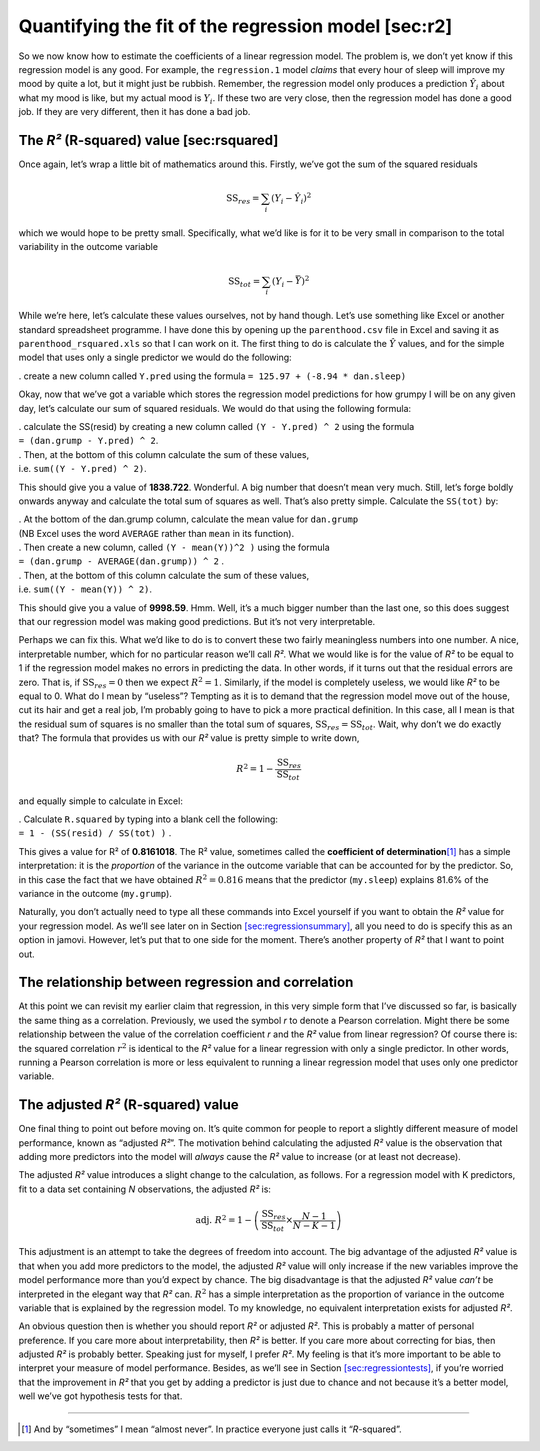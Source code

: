 .. sectionauthor:: `Danielle J. Navarro <https://djnavarro.net/>`_ and `David R. Foxcroft <https://www.davidfoxcroft.com/>`_

Quantifying the fit of the regression model [sec:r2]
----------------------------------------------------

So we now know how to estimate the coefficients of a linear regression
model. The problem is, we don’t yet know if this regression model is any
good. For example, the ``regression.1`` model *claims* that every hour
of sleep will improve my mood by quite a lot, but it might just be
rubbish. Remember, the regression model only produces a prediction
:math:`\hat{Y}_i` about what my mood is like, but my actual mood is
:math:`Y_i`. If these two are very close, then the regression model has
done a good job. If they are very different, then it has done a bad job.

The *R²* (R-squared) value [sec:rsquared]
~~~~~~~~~~~~~~~~~~~~~~~~~~~~~~~~~~~~~~~~~~~~~~~~

Once again, let’s wrap a little bit of mathematics around this. Firstly,
we’ve got the sum of the squared residuals

.. math:: \mbox{SS}_{res} = \sum_i (Y_i - \hat{Y}_i)^2

which we would hope to be pretty small. Specifically, what we’d like is
for it to be very small in comparison to the total variability in the
outcome variable

.. math:: \mbox{SS}_{tot} = \sum_i (Y_i - \bar{Y})^2

While we’re here, let’s calculate these values ourselves, not by hand
though. Let’s use something like Excel or another standard spreadsheet
programme. I have done this by opening up the ``parenthood.csv`` file in
Excel and saving it as ``parenthood_rsquared.xls`` so that I can work on
it. The first thing to do is calculate the :math:`\hat{Y}` values, and
for the simple model that uses only a single predictor we would do the
following:

. create a new column called ``Y.pred`` using the formula
``= 125.97 + (-8.94 * dan.sleep)``

Okay, now that we’ve got a variable which stores the regression model
predictions for how grumpy I will be on any given day, let’s calculate
our sum of squared residuals. We would do that using the following
formula:

| . calculate the SS(resid) by creating a new column called
  ``(Y - Y.pred) ^ 2`` using the formula
| ``= (dan.grump - Y.pred) ^ 2``.

| . Then, at the bottom of this column calculate the sum of these
  values,
| i.e. ``sum((Y - Y.pred) ^ 2)``.

This should give you a value of **1838.722**. Wonderful. A big number
that doesn’t mean very much. Still, let’s forge boldly onwards anyway
and calculate the total sum of squares as well. That’s also pretty
simple. Calculate the ``SS(tot)`` by:

| . At the bottom of the dan.grump column, calculate the mean value for
  ``dan.grump``
| (NB Excel uses the word ``AVERAGE`` rather than ``mean`` in its
  function).

| . Then create a new column, called ``(Y - mean(Y))^2 )`` using the
  formula
| ``= (dan.grump - AVERAGE(dan.grump)) ^ 2`` .

| . Then, at the bottom of this column calculate the sum of these
  values,
| i.e. ``sum((Y - mean(Y)) ^ 2)``.

This should give you a value of **9998.59**. Hmm. Well, it’s a much
bigger number than the last one, so this does suggest that our
regression model was making good predictions. But it’s not very
interpretable.

Perhaps we can fix this. What we’d like to do is to convert these two
fairly meaningless numbers into one number. A nice, interpretable
number, which for no particular reason we’ll call *R²*. What we
would like is for the value of *R²* to be equal to 1 if the
regression model makes no errors in predicting the data. In other words,
if it turns out that the residual errors are zero. That is, if
:math:`\mbox{SS}_{res} = 0` then we expect :math:`R^2 = 1`. Similarly,
if the model is completely useless, we would like *R²* to be
equal to 0. What do I mean by “useless”? Tempting as it is to demand
that the regression model move out of the house, cut its hair and get a
real job, I’m probably going to have to pick a more practical
definition. In this case, all I mean is that the residual sum of squares
is no smaller than the total sum of squares,
:math:`\mbox{SS}_{res} = \mbox{SS}_{tot}`. Wait, why don’t we do exactly
that? The formula that provides us with our *R²* value is pretty
simple to write down,

.. math:: R^2 = 1 - \frac{\mbox{SS}_{res}}{\mbox{SS}_{tot}}

and equally simple to calculate in Excel:

| . Calculate ``R.squared`` by typing into a blank cell the following:
| ``= 1 - (SS(resid) / SS(tot) )`` .

This gives a value for R² of **0.8161018**. The R²
value, sometimes called the **coefficient of determination**\ [#]_ has
a simple interpretation: it is the *proportion* of the variance in the
outcome variable that can be accounted for by the predictor. So, in this
case the fact that we have obtained :math:`R^2 = 0.816` means that the
predictor (``my.sleep``) explains 81.6% of the variance in the outcome
(``my.grump``).

Naturally, you don’t actually need to type all these commands into Excel
yourself if you want to obtain the *R²* value for your regression
model. As we’ll see later on in
Section `[sec:regressionsummary] <#sec:regressionsummary>`__, all you
need to do is specify this as an option in jamovi. However, let’s put
that to one side for the moment. There’s another property of *R²*
that I want to point out.

The relationship between regression and correlation
~~~~~~~~~~~~~~~~~~~~~~~~~~~~~~~~~~~~~~~~~~~~~~~~~~~

At this point we can revisit my earlier claim that regression, in this
very simple form that I’ve discussed so far, is basically the same thing
as a correlation. Previously, we used the symbol *r* to denote a
Pearson correlation. Might there be some relationship between the value
of the correlation coefficient *r* and the *R²* value from
linear regression? Of course there is: the squared correlation
:math:`r^2` is identical to the *R²* value for a linear
regression with only a single predictor. In other words, running a
Pearson correlation is more or less equivalent to running a linear
regression model that uses only one predictor variable.

The adjusted *R²* (R-squared) value
~~~~~~~~~~~~~~~~~~~~~~~~~~~~~~~~~~~~~~~~~~

One final thing to point out before moving on. It’s quite common for
people to report a slightly different measure of model performance,
known as “adjusted *R²*”. The motivation behind calculating the
adjusted *R²* value is the observation that adding more
predictors into the model will *always* cause the *R²* value to
increase (or at least not decrease).

The adjusted *R²* value introduces a slight change to the
calculation, as follows. For a regression model with K
predictors, fit to a data set containing *N* observations, the
adjusted *R²* is:

.. math:: \mbox{adj. } R^2 = 1 - \left(\frac{\mbox{SS}_{res}}{\mbox{SS}_{tot}} \times \frac{N-1}{N-K-1} \right)

This adjustment is an attempt to take the degrees of freedom into
account. The big advantage of the adjusted *R²* value is that
when you add more predictors to the model, the adjusted *R²*
value will only increase if the new variables improve the model
performance more than you’d expect by chance. The big disadvantage is
that the adjusted *R²* value *can’t* be interpreted in the
elegant way that *R²* can. :math:`R^2` has a simple
interpretation as the proportion of variance in the outcome variable
that is explained by the regression model. To my knowledge, no
equivalent interpretation exists for adjusted *R²*.

An obvious question then is whether you should report *R²* or
adjusted *R²*. This is probably a matter of personal preference.
If you care more about interpretability, then *R²* is better. If
you care more about correcting for bias, then adjusted *R²* is
probably better. Speaking just for myself, I prefer *R²*. My
feeling is that it’s more important to be able to interpret your measure
of model performance. Besides, as we’ll see in
Section `[sec:regressiontests] <#sec:regressiontests>`__, if you’re
worried that the improvement in *R²* that you get by adding a
predictor is just due to chance and not because it’s a better model,
well we’ve got hypothesis tests for that.

------

.. [#]
   And by “sometimes” I mean “almost never”. In practice everyone just calls it
   “*R*-squared”.

